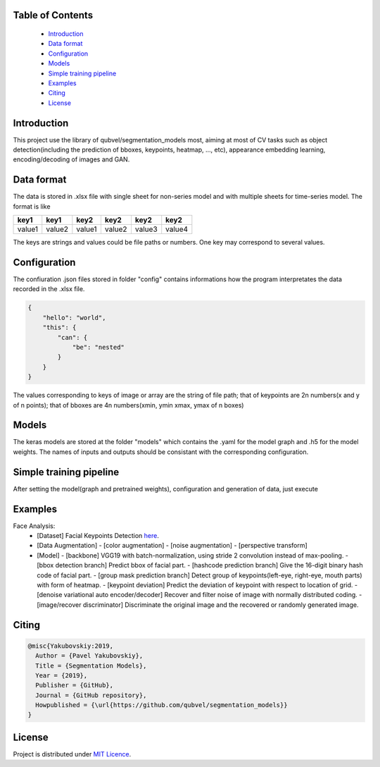 Table of Contents
~~~~~~~~~~~~~~~~~
 - `Introduction`_
 - `Data format`_
 - `Configuration`_
 - `Models`_
 - `Simple training pipeline`_
 - `Examples`_
 - `Citing`_
 - `License`_
 
Introduction
~~~~~~~~~~~
This project use the library of qubvel/segmentation_models most, aiming at most of CV tasks such as object detection(including the prediction of bboxes, keypoints, heatmap, ..., etc), appearance embedding learning, encoding/decoding of images and GAN. 

Data format
~~~~~~~~~~~
The data is stored in .xlsx file with single sheet for non-series model and with multiple sheets for time-series model. The format is like

+--------+--------+--------+--------+--------+--------+
|  key1  |  key1  |  key2  |  key2  |  key2  |  key2  |
+========+========+========+========+========+========+
| value1 | value2 | value1 | value2 | value3 | value4 |
+--------+--------+--------+--------+--------+--------+

The keys are strings and values could be file paths or numbers. One key may correspond to several values.

Configuration
~~~~~~~~~~~
The confiuration .json files stored in folder "config" contains informations how the program interpretates the data recorded in the .xlsx file.

.. code:: json

    {
        "hello": "world",
        "this": {
            "can": {
                "be": "nested"
            }
        }
    }
    
The values corresponding to keys of image or array are the string of file path; that of keypoints are 2n numbers(x and y of n points); that of bboxes are 4n numbers(xmin, ymin xmax, ymax of n boxes)

Models
~~~~~~~~~~~
The keras models are stored at the folder "models" which contains the .yaml for the model graph and .h5 for the model weights. The names of inputs and outputs should be consistant with the corresponding configuration.

Simple training pipeline
~~~~~~~~~~~~~~~~~~~~~~~~
After setting the model(graph and pretrained weights), configuration and generation of data, just execute

.. code:: python
    $ python3 trainval.py --config xxx

Examples
~~~~~~~~
Face Analysis:
 - [Dataset] Facial Keypoints Detection `here <https://www.kaggle.com/c/facial-keypoints-detection/data>`__.
 - [Data Augmentation]
   - [color augmentation]
   - [noise augmentation]
   - [perspective transform]
 - [Model]
   - [backbone] VGG19 with batch-normalization, using stride 2 convolution instead of max-pooling.
   - [bbox detection branch] Predict bbox of facial part.
   - [hashcode prediction branch] Give the 16-digit binary hash code of facial part.
   - [group mask prediction branch] Detect group of keypoints(left-eye, right-eye, mouth parts) with form of heatmap.
   - [keypoint deviation] Predict the deviation of keypoint with respect to location of grid.
   - [denoise variational auto encoder/decoder] Recover and filter noise of image with normally distributed coding.
   - [image/recover discriminator] Discriminate the original image and the recovered or randomly generated image.

Citing
~~~~~~~~

.. code::

    @misc{Yakubovskiy:2019,
      Author = {Pavel Yakubovskiy},
      Title = {Segmentation Models},
      Year = {2019},
      Publisher = {GitHub},
      Journal = {GitHub repository},
      Howpublished = {\url{https://github.com/qubvel/segmentation_models}}
    } 

License
~~~~~~~
Project is distributed under `MIT Licence`_.

.. _CHANGELOG.md: https://github.com/qubvel/segmentation_models/blob/master/CHANGELOG.md
.. _`MIT Licence`: https://github.com/qubvel/segmentation_models/blob/master/LICENSE
